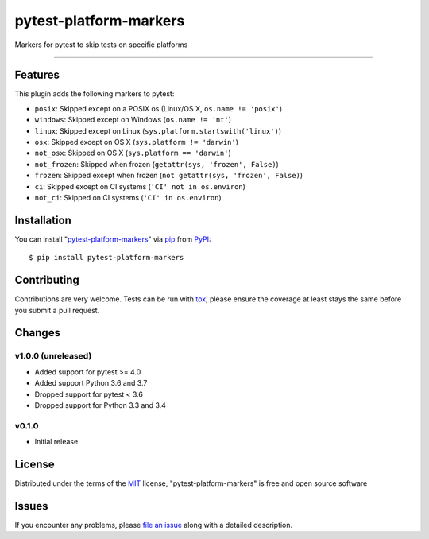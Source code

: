 pytest-platform-markers
===================================

.. image:: https://travis-ci.org/The-Compiler/pytest-platform-markers.svg?branch=master
    :target: https://travis-ci.org/The-Compiler/pytest-platform-markers
    :alt: See Build Status on Travis CI

.. image:: https://ci.appveyor.com/api/projects/status/github/The-Compiler/pytest-platform-markers?branch=master
    :target: https://ci.appveyor.com/project/The-Compiler/pytest-platform-markers/branch/master
    :alt: See Build Status on AppVeyor

Markers for pytest to skip tests on specific platforms

----

Features
--------

This plugin adds the following markers to pytest:

* ``posix``: Skipped except on a POSIX os (Linux/OS X, ``os.name != 'posix'``)
* ``windows``: Skipped except on Windows (``os.name != 'nt'``)
* ``linux``: Skipped except on Linux (``sys.platform.startswith('linux')``)
* ``osx``: Skipped except on OS X (``sys.platform != 'darwin'``)
* ``not_osx``: Skipped on OS X (``sys.platform == 'darwin'``)
* ``not_frozen``: Skipped when frozen (``getattr(sys, 'frozen', False)``)
* ``frozen``: Skipped except when frozen (``not getattr(sys, 'frozen', False)``)
* ``ci``: Skipped except on CI systems (``'CI' not in os.environ``)
* ``not_ci``: Skipped on CI systems (``'CI' in os.environ``)

Installation
------------

You can install "`pytest-platform-markers`_" via `pip`_ from `PyPI`_::

    $ pip install pytest-platform-markers


Contributing
------------
Contributions are very welcome. Tests can be run with `tox`_, please ensure
the coverage at least stays the same before you submit a pull request.

Changes
-------

v1.0.0 (unreleased)
^^^^^^^^^^^^^^^^^^^

- Added support for pytest >= 4.0
- Added support Python 3.6 and 3.7
- Dropped support for pytest < 3.6
- Dropped support for Python 3.3 and 3.4

v0.1.0
^^^^^^

- Initial release

License
-------

Distributed under the terms of the `MIT`_ license, "pytest-platform-markers" is free and open source software


Issues
------

If you encounter any problems, please `file an issue`_ along with a detailed description.

.. _`Cookiecutter`: https://github.com/audreyr/cookiecutter
.. _`@hackebrot`: https://github.com/hackebrot
.. _`MIT`: http://opensource.org/licenses/MIT
.. _`BSD-3`: http://opensource.org/licenses/BSD-3-Clause
.. _`GNU GPL v3.0`: http://www.gnu.org/licenses/gpl-3.0.txt
.. _`Apache Software License 2.0`: http://www.apache.org/licenses/LICENSE-2.0
.. _`cookiecutter-pytest-plugin`: https://github.com/pytest-dev/cookiecutter-pytest-plugin
.. _`file an issue`: https://github.com/The-Compiler/pytest-platform-markers/issues
.. _`pytest`: https://github.com/pytest-dev/pytest
.. _`tox`: https://tox.readthedocs.org/en/latest/
.. _`pip`: https://pypi.python.org/pypi/pip/
.. _`PyPI`: https://pypi.python.org/pypi
.. _`pytest-platform-markers`: https://pypi.python.org/pypi/pytest-platform-markers
